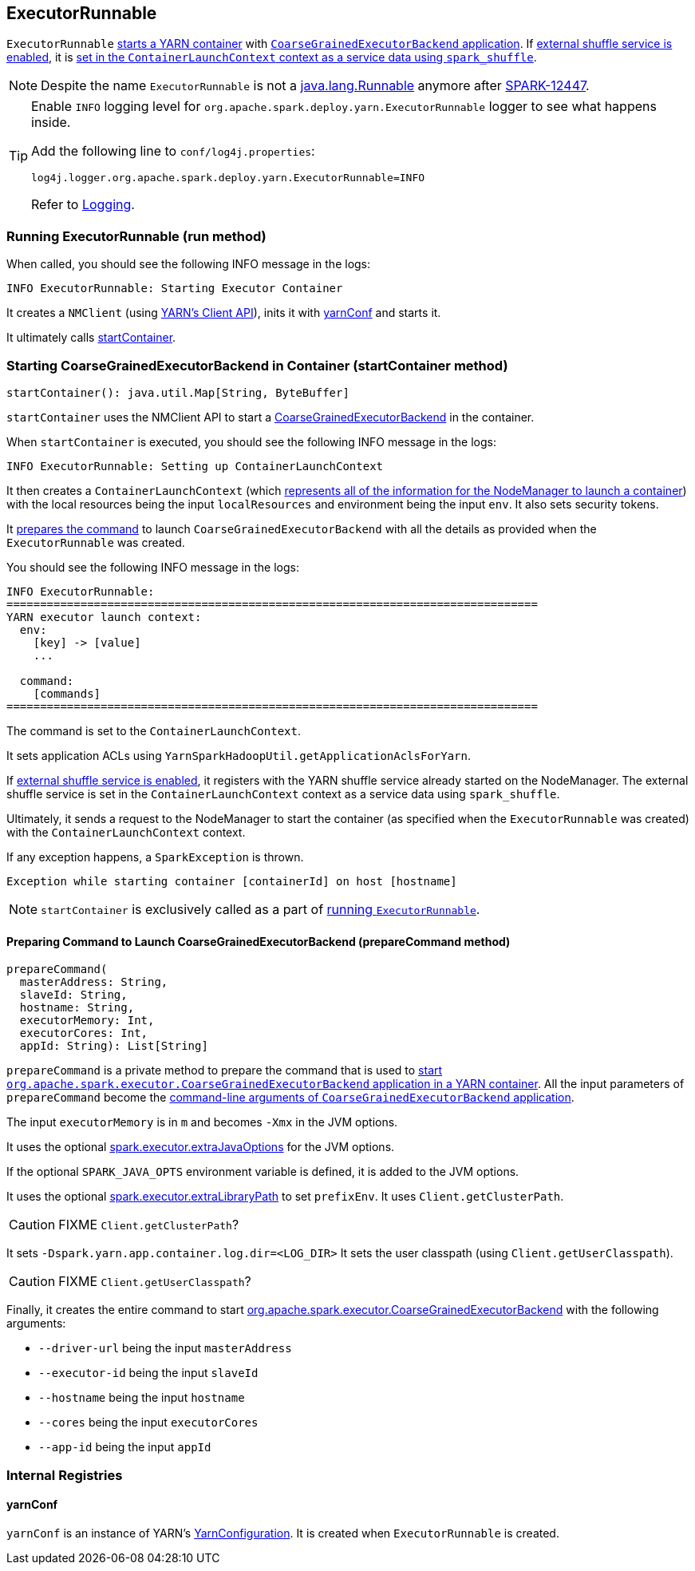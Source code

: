 == ExecutorRunnable

`ExecutorRunnable` <<run, starts a YARN container>> with link:spark-executor-backends-coarse-grained.adoc#main[`CoarseGrainedExecutorBackend` application]. If link:spark-ExternalShuffleService.adoc#spark.shuffle.service.enabled[external shuffle service is enabled], it is <<startContainer, set in the `ContainerLaunchContext` context as a service data using `spark_shuffle`>>.

NOTE: Despite the name `ExecutorRunnable` is not a http://docs.oracle.com/javase/8/docs/api/java/lang/Runnable.html[java.lang.Runnable] anymore after https://issues.apache.org/jira/browse/SPARK-12447[SPARK-12447].

[TIP]
====
Enable `INFO` logging level for `org.apache.spark.deploy.yarn.ExecutorRunnable` logger to see what happens inside.

Add the following line to `conf/log4j.properties`:

```
log4j.logger.org.apache.spark.deploy.yarn.ExecutorRunnable=INFO
```

Refer to link:spark-logging.adoc[Logging].
====

=== [[run]] Running ExecutorRunnable (run method)

When called, you should see the following INFO message in the logs:

```
INFO ExecutorRunnable: Starting Executor Container
```

It creates a `NMClient` (using https://hadoop.apache.org/docs/current/api/org/apache/hadoop/yarn/client/api/NMClient.html[YARN's Client API]), inits it with <<yarnConf, yarnConf>> and starts it.

It ultimately calls <<startContainer, startContainer>>.

=== [[startContainer]] Starting CoarseGrainedExecutorBackend in Container (startContainer method)

[source, scala]
----
startContainer(): java.util.Map[String, ByteBuffer]
----

`startContainer` uses the NMClient API to start a link:spark-executor-backends-coarse-grained.adoc[CoarseGrainedExecutorBackend] in the container.

When `startContainer` is executed, you should see the following INFO message in the logs:

```
INFO ExecutorRunnable: Setting up ContainerLaunchContext
```

It then creates a `ContainerLaunchContext` (which https://hadoop.apache.org/docs/current/api/org/apache/hadoop/yarn/api/records/ContainerLaunchContext.html[represents all of the information for the NodeManager to launch a container]) with the local resources being the input `localResources` and environment being the input `env`. It also sets security tokens.

It <<prepareCommand, prepares the command>> to launch `CoarseGrainedExecutorBackend` with all the details as provided when the `ExecutorRunnable` was created.

You should see the following INFO message in the logs:

```
INFO ExecutorRunnable:
===============================================================================
YARN executor launch context:
  env:
    [key] -> [value]
    ...

  command:
    [commands]
===============================================================================
```

The command is set to the `ContainerLaunchContext`.

It sets application ACLs using `YarnSparkHadoopUtil.getApplicationAclsForYarn`.

If link:spark-ExternalShuffleService.adoc#spark.shuffle.service.enabled[external shuffle service is enabled], it registers with the YARN shuffle service already started on the NodeManager. The external shuffle service is set in the `ContainerLaunchContext` context as a service data using `spark_shuffle`.

Ultimately, it sends a request to the NodeManager to start the container (as specified when the `ExecutorRunnable` was created) with the `ContainerLaunchContext` context.

If any exception happens, a `SparkException` is thrown.

```
Exception while starting container [containerId] on host [hostname]
```

NOTE: `startContainer` is exclusively called as a part of <<run, running `ExecutorRunnable`>>.

==== [[prepareCommand]] Preparing Command to Launch CoarseGrainedExecutorBackend (prepareCommand method)

[source, scala]
----
prepareCommand(
  masterAddress: String,
  slaveId: String,
  hostname: String,
  executorMemory: Int,
  executorCores: Int,
  appId: String): List[String]
----

`prepareCommand` is a private method to prepare the command that is used to <<startContainer, start `org.apache.spark.executor.CoarseGrainedExecutorBackend` application in a YARN container>>. All the input parameters of `prepareCommand` become the link:spark-executor-backends-coarse-grained.adoc#main[command-line arguments of `CoarseGrainedExecutorBackend` application].

The input `executorMemory` is in `m` and becomes `-Xmx` in the JVM options.

It uses the optional link:spark-executor.adoc#spark.executor.extraJavaOptions[spark.executor.extraJavaOptions] for the JVM options.

If the optional `SPARK_JAVA_OPTS` environment variable is defined, it is added to the JVM options.

It uses the optional link:spark-executor.adoc#spark.executor.extraLibraryPath[spark.executor.extraLibraryPath] to set `prefixEnv`. It uses `Client.getClusterPath`.

CAUTION: FIXME `Client.getClusterPath`?

It sets `-Dspark.yarn.app.container.log.dir=<LOG_DIR>`
It sets the user classpath (using `Client.getUserClasspath`).

CAUTION: FIXME `Client.getUserClasspath`?

Finally, it creates the entire command to start link:spark-executor-backends-coarse-grained.adoc[org.apache.spark.executor.CoarseGrainedExecutorBackend] with the following arguments:

* `--driver-url` being the input `masterAddress`
* `--executor-id` being the input `slaveId`
* `--hostname` being the input `hostname`
* `--cores` being the input `executorCores`
* `--app-id` being the input `appId`

=== [[internal-registries]] Internal Registries

==== [[yarnConf]] yarnConf

`yarnConf` is an instance of YARN's https://hadoop.apache.org/docs/current/api/org/apache/hadoop/yarn/conf/YarnConfiguration.html[YarnConfiguration]. It is created when `ExecutorRunnable` is created.
